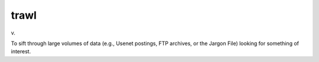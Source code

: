 .. _trawl:

============================================================
trawl
============================================================

v\.

To sift through large volumes of data (e.g., Usenet postings, FTP archives, or the Jargon File) looking for something of interest.

